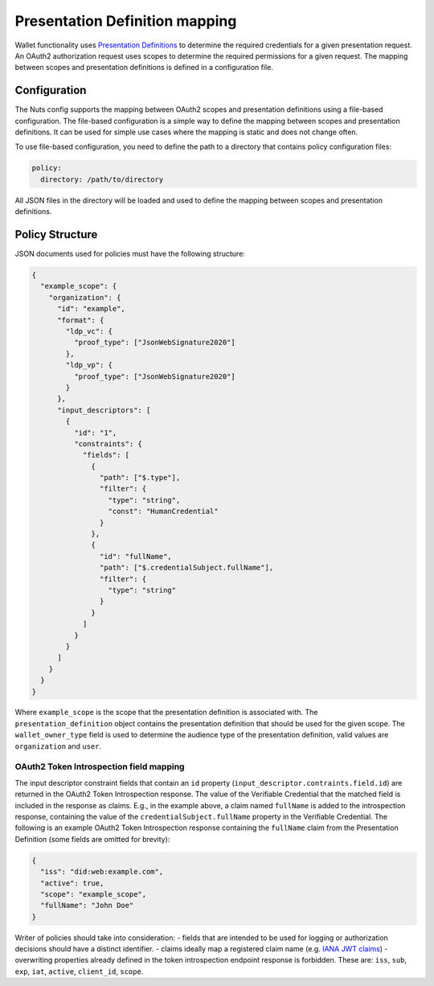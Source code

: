 .. _pex:

Presentation Definition mapping
###############################

Wallet functionality uses `Presentation Definitions <https://identity.foundation/presentation-exchange/>`_ to determine the required credentials for a given presentation request.
An OAuth2 authorization request uses scopes to determine the required permissions for a given request.
The mapping between scopes and presentation definitions is defined in a configuration file.

Configuration
*************

The Nuts config supports the mapping between OAuth2 scopes and presentation definitions using a file-based configuration.
The file-based configuration is a simple way to define the mapping between scopes and presentation definitions.
It can be used for simple use cases where the mapping is static and does not change often.

To use file-based configuration, you need to define the path to a directory that contains policy configuration files:

.. code-block:: yaml

    policy:
      directory: /path/to/directory

All JSON files in the directory will be loaded and used to define the mapping between scopes and presentation definitions.

Policy Structure
****************

JSON documents used for policies must have the following structure:

.. code-block:: json

    {
      "example_scope": {
        "organization": {
          "id": "example",
          "format": {
            "ldp_vc": {
              "proof_type": ["JsonWebSignature2020"]
            },
            "ldp_vp": {
              "proof_type": ["JsonWebSignature2020"]
            }
          },
          "input_descriptors": [
            {
              "id": "1",
              "constraints": {
                "fields": [
                  {
                    "path": ["$.type"],
                    "filter": {
                      "type": "string",
                      "const": "HumanCredential"
                    }
                  },
                  {
                    "id": "fullName",
                    "path": ["$.credentialSubject.fullName"],
                    "filter": {
                      "type": "string"
                    }
                  }
                ]
              }
            }
          ]
        }
      }
    }

Where ``example_scope`` is the scope that the presentation definition is associated with.
The ``presentation_definition`` object contains the presentation definition that should be used for the given scope.
The ``wallet_owner_type`` field is used to determine the audience type of the presentation definition, valid values are ``organization`` and ``user``.

OAuth2 Token Introspection field mapping
^^^^^^^^^^^^^^^^^^^^^^^^^^^^^^^^^^^^^^^^

The input descriptor constraint fields that contain an ``id`` property (``input_descriptor.contraints.field.id``) are returned in the OAuth2 Token Introspection response.
The value of the Verifiable Credential that the matched field is included in the response as claims.
E.g., in the example above, a claim named ``fullName`` is added to the introspection response, containing the value of the ``credentialSubject.fullName`` property in the Verifiable Credential.
The following is an example OAuth2 Token Introspection response containing the ``fullName`` claim from the Presentation Definition
(some fields are omitted for brevity):

.. code-block:: json

  {
    "iss": "did:web:example.com",
    "active": true,
    "scope": "example_scope",
    "fullName": "John Doe"
  }

Writer of policies should take into consideration:
- fields that are intended to be used for logging or authorization decisions should have a distinct identifier.
- claims ideally map a registered claim name (e.g. `IANA JWT claims <https://www.iana.org/assignments/jwt/jwt.xhtml#claims>`_)
- overwriting properties already defined in the token introspection endpoint response is forbidden. These are: ``iss``, ``sub``, ``exp``, ``iat``, ``active``, ``client_id``, ``scope``.
